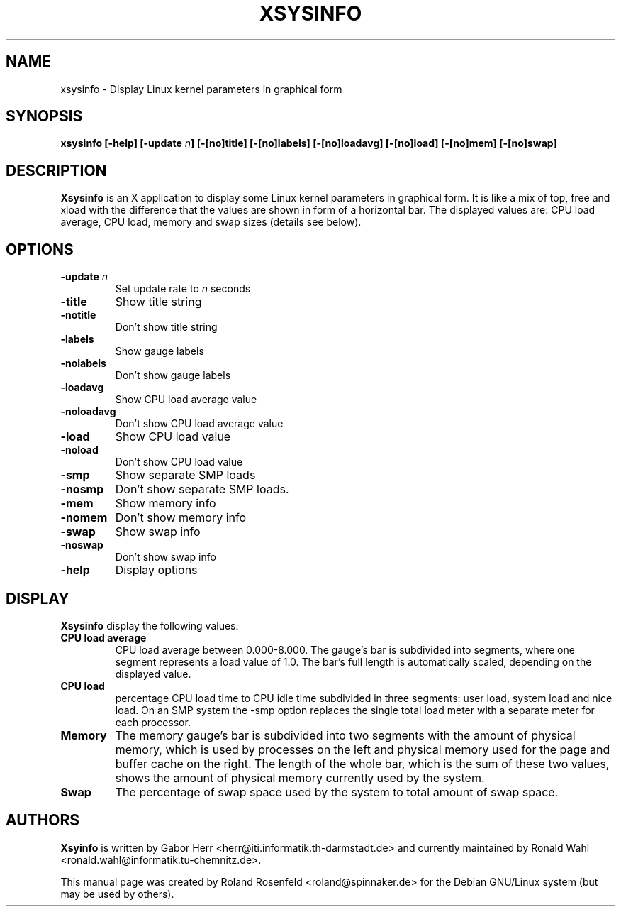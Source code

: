 .\" Copyright (c) 1999  Roland Rosenfeld <roland@debian.org>
.\"               
.\" This manual page is free software; you can redistribute it and/or modify
.\" it under the terms of the GNU General Public License as published by
.\" the Free Software Foundation; either version 2 of the License, or
.\" (at your option) any later version.
.\" 
.\" This program is distributed in the hope that it will be useful,
.\" but WITHOUT ANY WARRANTY; without even the implied warranty of
.\" MERCHANTABILITY or FITNESS FOR A PARTICULAR PURPOSE.  See the
.\" GNU General Public License for more details.
.\" 
.\" You should have received a copy of the GNU General Public License
.\" along with this program; if not, write to the Free Software
.\" Foundation, Inc.,59 Temple Place - Suite 330, Boston, MA 02111-1307, USA.
.\"
.\" This manual page is written especially for Debian Linux.
.\"
.TH XSYSINFO 1x "June 1999" "Debian Project" "Debian GNU/Linux"
.SH NAME
xsysinfo \- Display Linux kernel parameters in graphical form
.SH SYNOPSIS
.B xsysinfo [-help] [-update
.IB n ]
.B [-[no]title] [-[no]labels] [-[no]loadavg] [-[no]load] [-[no]mem]
.B [-[no]swap] 
.SH DESCRIPTION
.B Xsysinfo
is an X application to display some Linux kernel parameters in
graphical form. It is like a mix of top, free and xload with the
difference that the values are shown in form of a horizontal bar. The
displayed values are: CPU load average, CPU load, memory and swap
sizes (details see below).
.SH OPTIONS
.TP
.BI -update " n"
Set update rate to
.I n
seconds
.TP
.B -title
Show title string
.TP
.B -notitle
Don't show title string
.TP
.B -labels
Show gauge labels
.TP
.B -nolabels
Don't show gauge labels
.TP
.B -loadavg
Show CPU load average value
.TP
.B -noloadavg
Don't show CPU load average value
.TP
.B -load
Show CPU load value
.TP
.B -noload
Don't show CPU load value
.TP
.B -smp
Show separate SMP loads
.TP
.B -nosmp
Don't show separate SMP loads.
.TP
.B -mem
Show memory info
.TP
.B -nomem
Don't show memory info
.TP
.B -swap
Show swap info
.TP
.B -noswap
Don't show swap info
.TP
.B -help
Display options
.SH DISPLAY
.B Xsysinfo
display the following values:
.TP
.B CPU load average
CPU load average between 0.000-8.000. The gauge's bar is subdivided
into segments, where one segment represents a load value of 1.0. The
bar's full length is automatically scaled, depending on the displayed
value.
.TP
.B CPU load
percentage CPU load time to CPU idle time subdivided in three
segments: user load, system load and nice load. On an SMP system the
-smp option replaces the single total load meter with a separate meter
for each processor.
.TP
.B Memory
The memory gauge's bar is subdivided into two segments with the amount
of physical memory, which is used by processes on the left and
physical memory used for the page and buffer cache on the right. The
length of the whole bar, which is the sum of these two values, shows
the amount of physical memory currently used by the system.
.TP
.B Swap
The percentage of swap space used by the system to total amount of
swap space.
.SH AUTHORS
.B Xsyinfo
is written by Gabor Herr <herr@iti.informatik.th-darmstadt.de> and
currently maintained by Ronald Wahl
<ronald.wahl@informatik.tu-chemnitz.de>.
.PP
This manual page was created by Roland Rosenfeld <roland@spinnaker.de>
for the Debian GNU/Linux system (but may be used by others).
